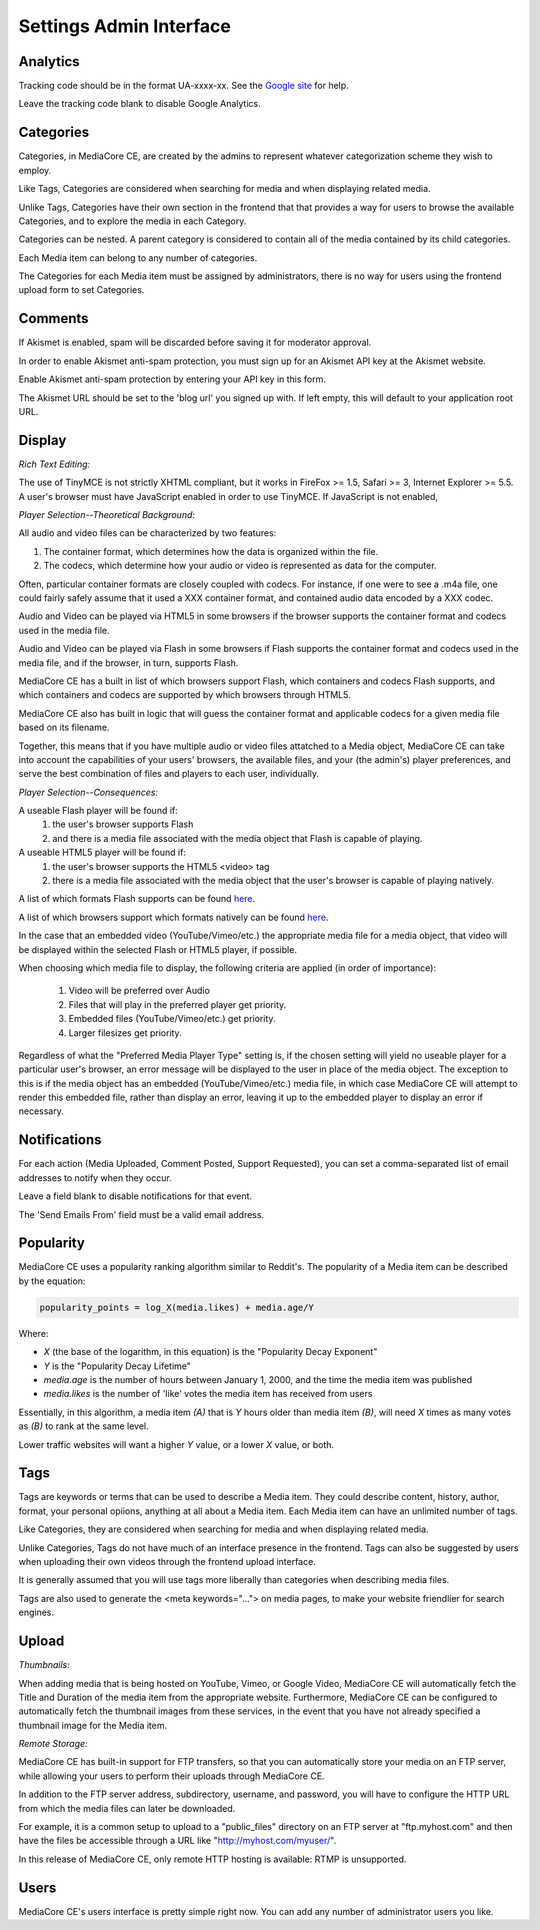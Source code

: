 .. _user_admin_settings:

========================
Settings Admin Interface
========================

Analytics
---------
Tracking code should be in the format UA-xxxx-xx. See the
`Google site <http://www.google.com/support/googleanalytics/bin/answer.py?answer=55603>`_
for help.

Leave the tracking code blank to disable Google Analytics.


Categories
----------
Categories, in MediaCore CE, are created by the admins to represent whatever
categorization scheme they wish to employ.

Like Tags, Categories are considered when searching for media and when
displaying related media.

Unlike Tags, Categories have their own section in the frontend that that
provides a way for users to browse the available Categories, and to explore
the media in each Category.

Categories can be nested. A parent category is considered to contain all of
the media contained by its child categories.

Each Media item can belong to any number of categories.

The Categories for each Media item must be assigned by administrators, there
is no way for users using the frontend upload form to set Categories.


Comments
--------
If Akismet is enabled, spam will be discarded before saving it for moderator
approval.

In order to enable Akismet anti-spam protection, you must sign up for an
Akismet API key at the Akismet website.

Enable Akismet anti-spam protection by entering your API key in this form.

The Akismet URL should be set to the 'blog url' you signed up with. If left
empty, this will default to your application root URL.


Display
-------
*Rich Text Editing:*

The use of TinyMCE is not strictly XHTML compliant, but it works in
FireFox >= 1.5, Safari >= 3, Internet Explorer >= 5.5. A user's browser must
have JavaScript enabled in order to use TinyMCE. If JavaScript is not enabled,


*Player Selection--Theoretical Background:*

All audio and video files can be characterized by two features:

1. The container format, which determines how the data is organized within
   the file.
2. The codecs, which determine how your audio or video is represented as data
   for the computer.

Often, particular container formats are closely coupled with codecs. For
instance, if one were to see a .m4a file, one could fairly safely assume that
it used a XXX container format, and contained audio data encoded by a XXX
codec.

Audio and Video can be played via HTML5 in some browsers if the browser
supports the container format and codecs used in the media file.

Audio and Video can be played via Flash in some browsers if Flash
supports the container format and codecs used in the media file, and if the
browser, in turn, supports Flash.

MediaCore CE has a built in list of which browsers support Flash, which containers
and codecs Flash supports, and which containers and codecs are supported by
which browsers through HTML5.

MediaCore CE also has built in logic that will guess the container format and
applicable codecs for a given media file based on its filename.

Together, this means that if you have multiple audio or video files attatched
to a Media object, MediaCore CE can take into account the capabilities of your
users' browsers, the available files, and your (the admin's) player
preferences, and serve the best combination of files and players to each
user, individually.


*Player Selection--Consequences:*

A useable Flash player will be found if:
   1. the user's browser supports Flash
   2. and there is a media file associated with the media object that Flash is
      capable of playing.

A useable HTML5 player will be found if:
   1. the user's browser supports the HTML5 <video> tag
   2. there is a media file associated with the media object that
      the user's browser is capable of playing natively.

A list of which formats Flash supports can be found
`here <http://kb2.adobe.com/cps/402/kb402866.html>`_.

A list of which browsers support which formats natively can be found
`here <http://diveintohtml5.com/video.html#what-works>`_.

In the case that an embedded video (YouTube/Vimeo/etc.) the appropriate media
file for a media object, that video will be displayed within the selected
Flash or HTML5 player, if possible.

When choosing which media file to display, the following criteria are applied
(in order of importance):

   1. Video will be preferred over Audio
   2. Files that will play in the preferred player get priority.
   3. Embedded files (YouTube/Vimeo/etc.) get priority.
   4. Larger filesizes get priority.

Regardless of what the "Preferred Media Player Type" setting is, if the chosen
setting will yield no useable player for a particular user's browser, an
error message will be displayed to the user in place of the media object.
The exception to this is if the media object has an embedded
(YouTube/Vimeo/etc.) media file, in which case MediaCore CE will attempt to
render this embedded file, rather than display an error, leaving it up to the
embedded player to display an error if necessary.


Notifications
-------------
For each action (Media Uploaded, Comment Posted, Support Requested), you can
set a comma-separated list of email addresses to notify when they occur.

Leave a field blank to disable notifications for that event.

The 'Send Emails From' field must be a valid email address.


Popularity
----------
MediaCore CE uses a popularity ranking algorithm similar to Reddit's. The
popularity of a Media item can be described by the equation:

.. sourcecode:: text

   popularity_points = log_X(media.likes) + media.age/Y

Where:

* *X* (the base of the logarithm, in this equation) is the
  "Popularity Decay Exponent"
* *Y* is the "Popularity Decay Lifetime"
* *media.age* is the number of hours between January 1, 2000, and the time the
  media item was published
* *media.likes* is the number of 'like' votes the media item has received from
  users

Essentially, in this algorithm, a media item *(A)* that is *Y* hours older than
media item *(B)*, will need *X* times as many votes as *(B)* to rank at the same
level.

Lower traffic websites will want a higher *Y* value, or a lower *X* value, or both.


Tags
----
Tags are keywords or terms that can be used to describe a Media item. They could describe content, history, author, format, your personal opiions, anything at all about a Media item. Each Media item can have an unlimited number of tags.

Like Categories, they are considered when searching for media and when
displaying related media.

Unlike Categories, Tags do not have much of an interface presence in the
frontend. Tags can also be suggested by users when uploading their own videos
through the frontend upload interface.

It is generally assumed that you will use tags more liberally than categories
when describing media files.

Tags are also used to generate the <meta keywords="..."> on media pages, to
make your website friendlier for search engines.


Upload
------

*Thumbnails:*

When adding media that is being hosted on YouTube, Vimeo, or Google Video,
MediaCore CE will automatically fetch the Title and Duration of the media item
from the appropriate website. Furthermore, MediaCore CE can be configured to
automatically fetch the thumbnail images from these services, in the event
that you have not already specified a thumbnail image for the Media item.

*Remote Storage:*

MediaCore CE has built-in support for FTP transfers, so that you can
automatically store your media on an FTP server, while allowing your users to
perform their uploads through MediaCore CE.

In addition to the FTP server address, subdirectory,  username, and password,
you will have to configure the HTTP URL from which the media files can later
be downloaded.

For example, it is a common setup to upload to a "public_files" directory on an
FTP server at "ftp.myhost.com" and then have the files be accessible through a
URL like "http://myhost.com/myuser/".

In this release of MediaCore CE, only remote HTTP hosting is available: RTMP is
unsupported.


Users
-----

MediaCore CE's users interface is pretty simple right now. You can add any number
of administrator users you like.
